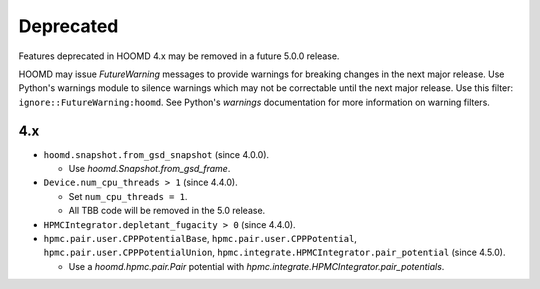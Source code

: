 .. Copyright (c) 2009-2023 The Regents of the University of Michigan.
.. Part of HOOMD-blue, released under the BSD 3-Clause License.

Deprecated
==========

Features deprecated in HOOMD 4.x may be removed in a future 5.0.0 release.

HOOMD may issue `FutureWarning` messages to provide warnings for breaking changes in the next major
release. Use Python's warnings module to silence warnings which may not be correctable until the
next major release. Use this filter: ``ignore::FutureWarning:hoomd``. See Python's `warnings`
documentation for more information on warning filters.

4.x
---

* ``hoomd.snapshot.from_gsd_snapshot`` (since 4.0.0).

  * Use `hoomd.Snapshot.from_gsd_frame`.

* ``Device.num_cpu_threads > 1`` (since 4.4.0).

  * Set ``num_cpu_threads = 1``.
  * All TBB code will be removed in the 5.0 release.

* ``HPMCIntegrator.depletant_fugacity > 0`` (since 4.4.0).

* ``hpmc.pair.user.CPPPotentialBase``, ``hpmc.pair.user.CPPPotential``,
  ``hpmc.pair.user.CPPPotentialUnion``, ``hpmc.integrate.HPMCIntegrator.pair_potential``
  (since 4.5.0).

  * Use a `hoomd.hpmc.pair.Pair` potential with `hpmc.integrate.HPMCIntegrator.pair_potentials`.
